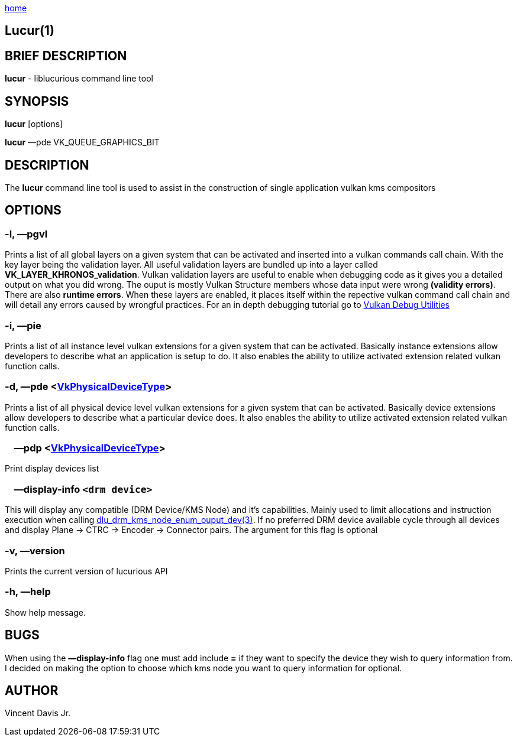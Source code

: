 :stylesheet: rubygems.css
:stylesheet: asciidoctor.css
:stylesheet: asciidoctor.min.css

link:index.html[home]

== Lucur(1)

== BRIEF DESCRIPTION

*lucur* - liblucurious command line tool

== SYNOPSIS
*lucur* [options]

*lucur* &mdash;pde VK_QUEUE_GRAPHICS_BIT

== DESCRIPTION

The *lucur* command line tool is used to assist in the construction of single application vulkan kms compositors

== OPTIONS

=== -l, &mdash;pgvl

Prints a list of all global layers on a given system that can be activated and inserted into a vulkan commands call chain. With the key layer being the
validation layer. All useful validation layers are bundled up into a layer called *VK_LAYER_KHRONOS_validation*. Vulkan validation layers are useful to enable when debugging
code as it gives you a detailed output on what you did wrong. The ouput is mostly Vulkan Structure members whose data input were wrong *(validity errors)*. There are also *runtime errors*.
When these layers are enabled, it places itself within the repective vulkan command call chain and will detail any errors caused by wrongful practices. For an in depth debugging tutorial go to
link:https://www.lunarg.com/wp-content/uploads/2018/05/Vulkan-Debug-Utils_05_18_v1.pdf[Vulkan Debug Utilities]

=== -i, &mdash;pie

Prints a list of all instance level vulkan extensions for a given system that can be activated. Basically instance extensions
allow developers to describe what an application is setup to do. It also enables the ability to utilize activated extension related vulkan function calls.

=== -d, &mdash;pde <link:https://www.khronos.org/registry/vulkan/specs/1.2-extensions/man/html/VkPhysicalDeviceType.html[VkPhysicalDeviceType]>

Prints a list of all physical device level vulkan extensions for a given system that can be activated. Basically device extensions
allow developers to describe what a particular device does. It also enables the ability to utilize activated extension related vulkan function calls.

=== &nbsp;&nbsp;&nbsp;&nbsp;&mdash;pdp <link:https://www.khronos.org/registry/vulkan/specs/1.2-extensions/man/html/VkPhysicalDeviceType.html[VkPhysicalDeviceType]>

Print display devices list

=== &nbsp;&nbsp;&nbsp;&nbsp;&mdash;display-info `<drm device>`

This will display any compatible (DRM Device/KMS Node) and it's capabilities. Mainly used to limit allocations and instruction
execution when calling link:dlu_drm_kms_node_enum_ouput_dev.html[dlu_drm_kms_node_enum_ouput_dev(3)]. If no
preferred DRM device available cycle through all devices and display Plane -> CTRC -> Encoder -> Connector pairs. The argument for this flag is optional

=== -v, &mdash;version

Prints the current version of lucurious API

=== -h, &mdash;help

Show help message.

== BUGS
When using the *&mdash;display-info* flag one must add include *=* if they want to specify the device they wish to query information from.
I decided on making the option to choose which kms node you want to query information for optional.

== AUTHOR
Vincent Davis Jr.
